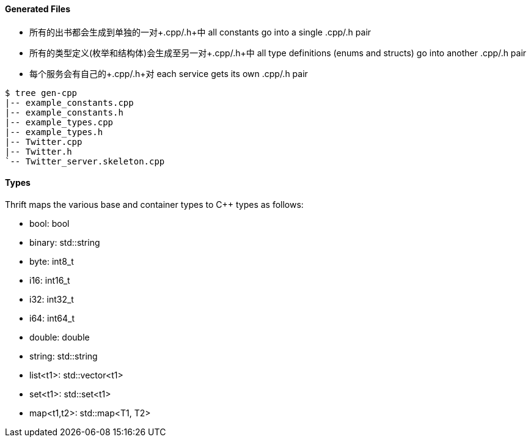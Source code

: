 Generated Files
^^^^^^^^^^^^^^^

* 所有的出书都会生成到单独的一对+.cpp/.h+中 all constants go into a single +.cpp/.h+ pair
* 所有的类型定义(枚举和结构体)会生成至另一对+.cpp/.h+中 all type definitions (enums and structs) go into another +.cpp/.h+ pair
* 每个服务会有自己的+.cpp/.h+对 each service gets its own +.cpp/.h+ pair

-----------------------------------------------------------------------------
$ tree gen-cpp
|-- example_constants.cpp
|-- example_constants.h
|-- example_types.cpp
|-- example_types.h
|-- Twitter.cpp
|-- Twitter.h
`-- Twitter_server.skeleton.cpp
-----------------------------------------------------------------------------

Types
^^^^^

Thrift maps the various base and container types to C++ types as follows:

* +bool+: +bool+
* +binary+: +std::string+
* +byte+: +int8_t+
* +i16+: +int16_t+
* +i32+: +int32_t+
* +i64+: +int64_t+
* +double+: +double+
* +string+: +std::string+
* +list<t1>+: +std::vector<t1>+
* +set<t1>+: +std::set<t1>+
* +map<t1,t2>+: +std::map<T1, T2>+
